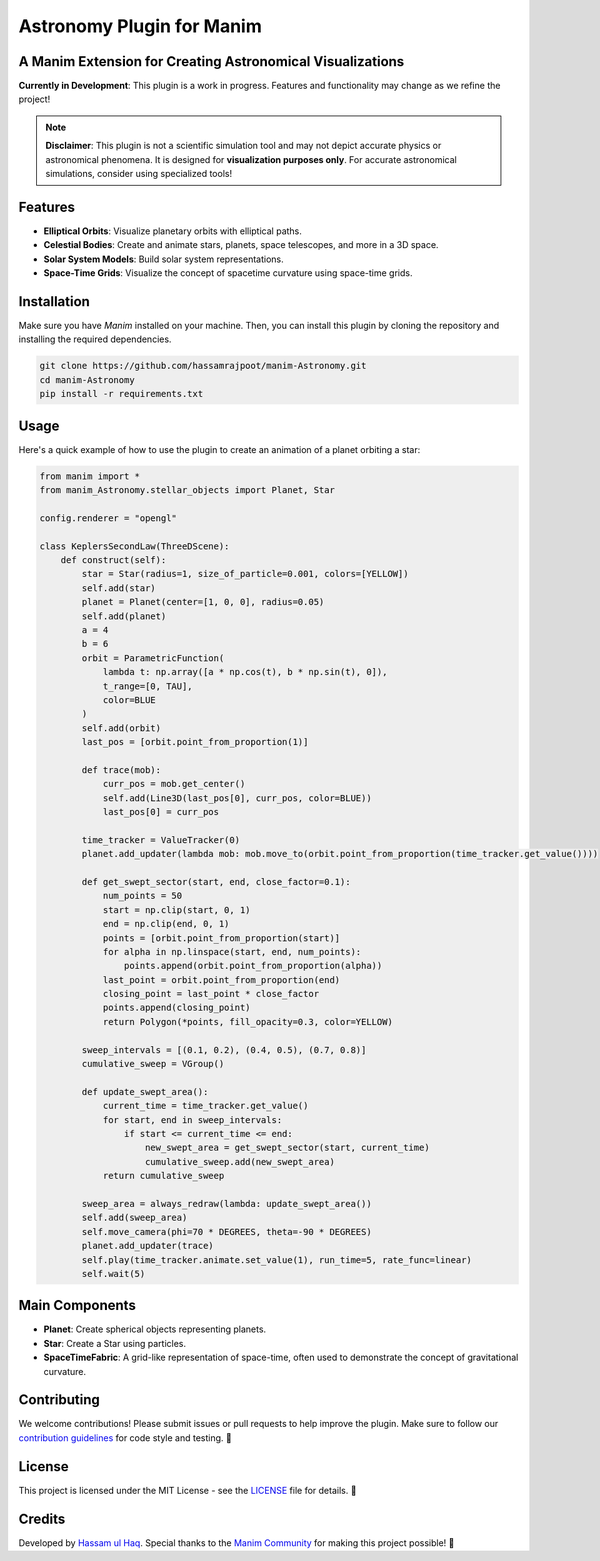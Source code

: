 =========================
Astronomy Plugin for Manim
=========================

.. image:: Logo.png
   :align: center

A Manim Extension for Creating Astronomical Visualizations
-----------------------------------------------------------

**Currently in Development**: This plugin is a work in progress. Features and functionality may change as we refine the project!

.. note::

   **Disclaimer**: This plugin is not a scientific simulation tool and may not depict accurate physics or astronomical phenomena. It is designed for **visualization purposes only**. For accurate astronomical simulations, consider using specialized tools!

Features
--------
- **Elliptical Orbits**: Visualize planetary orbits with elliptical paths.
- **Celestial Bodies**: Create and animate stars, planets, space telescopes, and more in a 3D space.
- **Solar System Models**: Build solar system representations.
- **Space-Time Grids**: Visualize the concept of spacetime curvature using space-time grids.

Installation
------------
Make sure you have `Manim` installed on your machine. Then, you can install this plugin by cloning the repository and installing the required dependencies.

.. code-block:: bash

   git clone https://github.com/hassamrajpoot/manim-Astronomy.git
   cd manim-Astronomy
   pip install -r requirements.txt

Usage
-----
Here's a quick example of how to use the plugin to create an animation of a planet orbiting a star:

.. code-block:: python

   from manim import *
   from manim_Astronomy.stellar_objects import Planet, Star

   config.renderer = "opengl"

   class KeplersSecondLaw(ThreeDScene):
       def construct(self):
           star = Star(radius=1, size_of_particle=0.001, colors=[YELLOW])
           self.add(star)
           planet = Planet(center=[1, 0, 0], radius=0.05)
           self.add(planet)
           a = 4
           b = 6
           orbit = ParametricFunction(
               lambda t: np.array([a * np.cos(t), b * np.sin(t), 0]),
               t_range=[0, TAU],
               color=BLUE
           )
           self.add(orbit)
           last_pos = [orbit.point_from_proportion(1)]

           def trace(mob):
               curr_pos = mob.get_center()
               self.add(Line3D(last_pos[0], curr_pos, color=BLUE))
               last_pos[0] = curr_pos

           time_tracker = ValueTracker(0)
           planet.add_updater(lambda mob: mob.move_to(orbit.point_from_proportion(time_tracker.get_value())))

           def get_swept_sector(start, end, close_factor=0.1):
               num_points = 50
               start = np.clip(start, 0, 1)
               end = np.clip(end, 0, 1)
               points = [orbit.point_from_proportion(start)]
               for alpha in np.linspace(start, end, num_points):
                   points.append(orbit.point_from_proportion(alpha))
               last_point = orbit.point_from_proportion(end)
               closing_point = last_point * close_factor
               points.append(closing_point)
               return Polygon(*points, fill_opacity=0.3, color=YELLOW)

           sweep_intervals = [(0.1, 0.2), (0.4, 0.5), (0.7, 0.8)]
           cumulative_sweep = VGroup()

           def update_swept_area():
               current_time = time_tracker.get_value()
               for start, end in sweep_intervals:
                   if start <= current_time <= end:
                       new_swept_area = get_swept_sector(start, current_time)
                       cumulative_sweep.add(new_swept_area)
               return cumulative_sweep

           sweep_area = always_redraw(lambda: update_swept_area())
           self.add(sweep_area)
           self.move_camera(phi=70 * DEGREES, theta=-90 * DEGREES)
           planet.add_updater(trace)
           self.play(time_tracker.animate.set_value(1), run_time=5, rate_func=linear)
           self.wait(5)

.. image:: displaygif.gif
   :align: center
   :alt: Rendered Scene

Main Components
---------------
- **Planet**: Create spherical objects representing planets.
- **Star**: Create a Star using particles.
- **SpaceTimeFabric**: A grid-like representation of space-time, often used to demonstrate the concept of gravitational curvature.

Contributing
------------
We welcome contributions! Please submit issues or pull requests to help improve the plugin. Make sure to follow our `contribution guidelines <https://docs.manim.community/en/stable/contributing.html>`_ for code style and testing. 🤝

License
-------
This project is licensed under the MIT License - see the `LICENSE <LICENSE>`_ file for details. 📜

Credits
-------
Developed by `Hassam ul Haq <https://github.com/hassamrajpoot/>`_. Special thanks to the `Manim Community <https://www.manim.community/>`_ for making this project possible! 🌟
